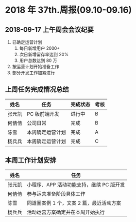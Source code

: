 * 2018 年 37th.周报(09.10-09.16)
** 2018-09-17 上午周会会议纪要
1. 已确定运营计划
   1. 每日新增用户 2000+
   2. 次日新增留存率达到 20%
   3. 用户总数达到 80 万
2. 按运营计划开始准备工作
3. 部分开发工作加紧进行
** 上周任务完成情况总结
| 姓名   | 任务             | 完成状态 | 考核 |
|--------+------------------+----------+------|
| 张元凯 | PC 版前端开发    | 进行中   | B    |
| 何倩倩 | 公司日常         | 完成     | B    |
| 陈雪   | 本周确定运营计划 | 完成     | A    |
| 杨兵兵 | 本周确定运营计划 | 完成     | C    |
** 本周工作计划安排
| 姓名   | 任务                                     |
|--------+------------------------------------------|
| 张元凯 | 小程序、APP 活动功能支持，继续 PC 版开发 |
| 何倩倩 | 参与运营准备阶段具体工作                 |
| 陈雪   | 同道圈案例 1 个，文案 2 篇，最近活动方案 |
| 杨兵兵 | 活动运营方案确定并在本周开始执行         |
